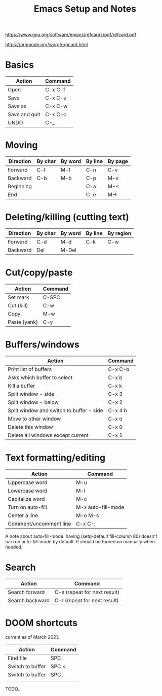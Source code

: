 #+TITLE: Emacs Setup and Notes
#+STARTUP: nofold

https://www.gnu.org/software/emacs/refcards/pdf/refcard.pdf

https://orgmode.org/worg/orgcard.html

* Basics

| Action        | Command |
|---------------+---------|
| Open          | C-x C-f |
| Save          | C-x C-s |
| Save as       | C-x C-w |
| Save and quit | C-x C-c |
| UNDO          | C-_     |

* Moving

| Direction | By char | By word | By line | By page |
|-----------+---------+---------+---------+---------|
| Forward   | C-f     | M-f     | C-n     | C-v     |
| Backward  | C-b     | M-b     | C-p     | M-v     |
| Beginning |         |         | C-a     | M-<     |
| End       |         |         | C-e     | M->     |

* Deleting/killing (cutting text)

| Direction | By char | By word | By line | By region |
|-----------+---------+---------+---------+-----------|
| Forward   | C-d     | M-d     | C-k     | C-w       |
| Backward  | Del     | M-Del   |         |           |

* Cut/copy/paste

| Action       | Command |
|--------------+---------|
| Set mark     | C-SPC   |
| Cut (kill)   | C-w     |
| Copy         | M-w     |
| Paste (yank) | C-y     |

* Buffers/windows

| Action                                   | Command |
|------------------------------------------+---------|
| Print list of buffers                    | C-x C-b |
| Asks which buffer to select              | C-x b   |
| Kill a buffer                            | C-x k   |
|------------------------------------------+---------|
| Split window - side                      | C-x 3   |
| Split window - below                     | C-x 2   |
| Split window and switch to buffer - side | C-x 4 b |
| Move to other window                     | C-x o   |
| Delete this window                       | C-x 0   |
| Delete all windows except current        | C-x 1   |

* Text formatting/editing

| Action                 | Command            |
|------------------------+--------------------|
| Uppercase word         | M-u                |
| Lowercase word         | M-l                |
| Capitalize word        | M-c                |
| Turn on auto-fill      | M-x auto-fill-mode |
| Center a line          | M-o M-s            |
| Comment/uncomment line | C-x C-;            |

A note about auto-fill-mode: having (setq-default fill-column 80) doesn't turn
on auto-fill-mode by default. It should be turned on manually when needed.

* Search

| Action          | Command                      |
|-----------------+------------------------------|
| Search forward  | C-s (repeat for next result) |
| Search backward | C-r (repeat for next result) |

* DOOM shortcuts

current as of March 2021.

| Action           | Command |
|------------------+---------|
| Find file        | SPC .   |
| Switch to buffer | SPC <   |
| Switch to buffer | SPC ,   |
|                  |         |

TODO...
